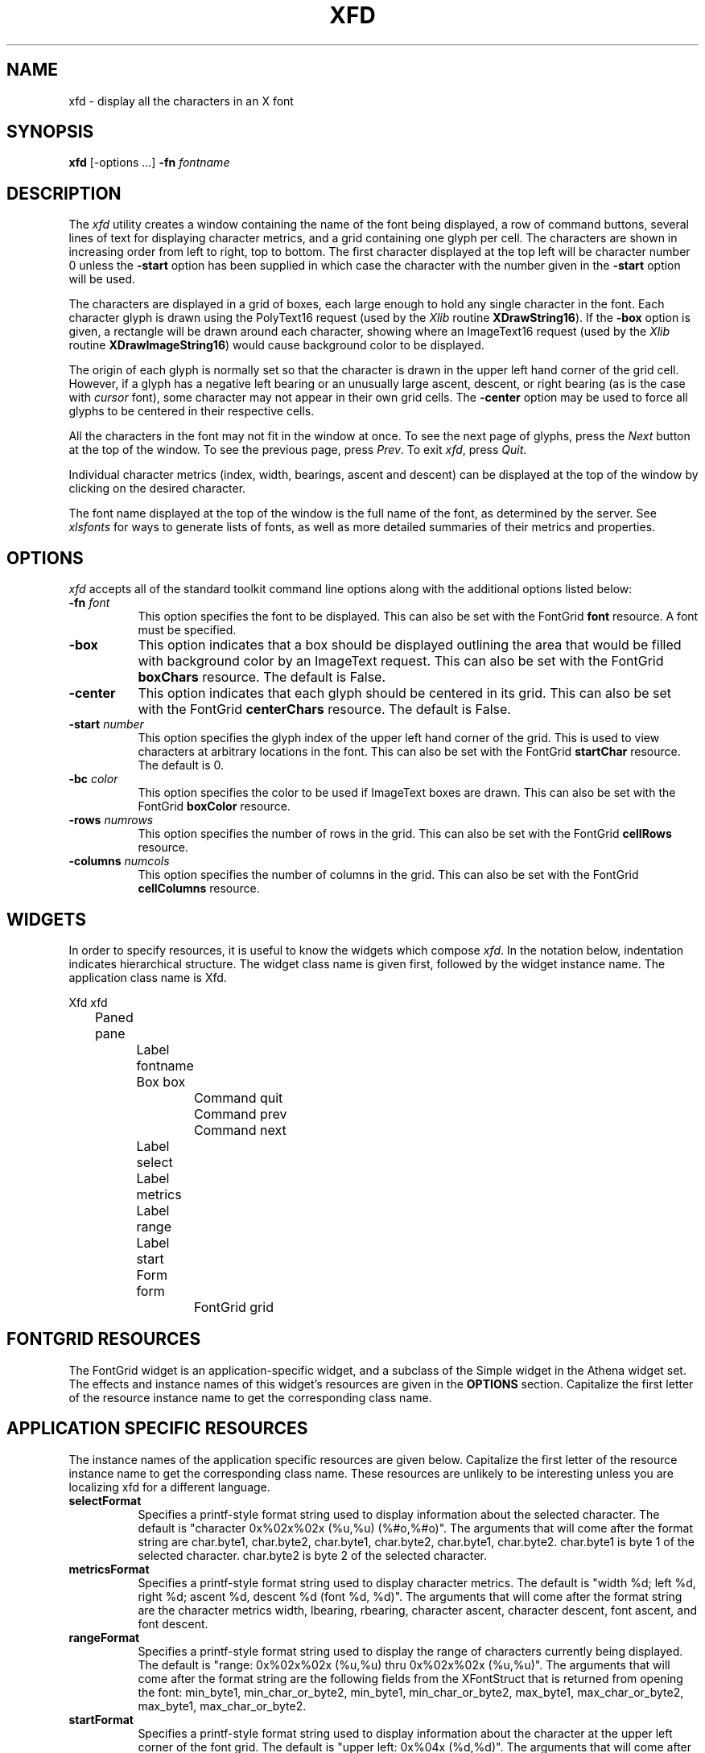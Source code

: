 .\" $Xorg: xfd.man,v 1.4 2001/02/09 02:05:42 xorgcvs Exp $
.\" Copyright 1989, 1994, 1998  The Open Group
.\" 
.\" Permission to use, copy, modify, distribute, and sell this software and its
.\" documentation for any purpose is hereby granted without fee, provided that
.\" the above copyright notice appear in all copies and that both that
.\" copyright notice and this permission notice appear in supporting
.\" documentation.
.\" 
.\" The above copyright notice and this permission notice shall be included
.\" in all copies or substantial portions of the Software.
.\" 
.\" THE SOFTWARE IS PROVIDED "AS IS", WITHOUT WARRANTY OF ANY KIND, EXPRESS
.\" OR IMPLIED, INCLUDING BUT NOT LIMITED TO THE WARRANTIES OF
.\" MERCHANTABILITY, FITNESS FOR A PARTICULAR PURPOSE AND NONINFRINGEMENT.
.\" IN NO EVENT SHALL THE OPEN GROUP BE LIABLE FOR ANY CLAIM, DAMAGES OR
.\" OTHER LIABILITY, WHETHER IN AN ACTION OF CONTRACT, TORT OR OTHERWISE,
.\" ARISING FROM, OUT OF OR IN CONNECTION WITH THE SOFTWARE OR THE USE OR
.\" OTHER DEALINGS IN THE SOFTWARE.
.\" 
.\" Except as contained in this notice, the name of The Open Group shall
.\" not be used in advertising or otherwise to promote the sale, use or
.\" other dealings in this Software without prior written authorization
.\" from The Open Group.
.TH XFD 1 "Release 6.4" "X Version 11"
.SH NAME
xfd \- display all the characters in an X font
.SH SYNOPSIS
.B xfd
[\-options ...] \fB\-fn\fP \fIfontname\fP
.SH DESCRIPTION
The \fIxfd\fP utility creates a window containing the name of the font being
displayed, a row of command buttons, several lines of text for displaying
character metrics, and a grid containing one glyph per cell.  The
characters are shown in increasing order from left to right, top to
bottom.  The first character displayed at the top left will be character
number 0 unless the \fB\-start\fP option has been supplied in which case the
character with the number given in the \fB\-start\fP option will be used.
.PP
The characters are displayed in a grid of boxes, each large enough to hold 
any single character in the font.  Each character glyph is drawn using
the PolyText16 request (used by the \fIXlib\fP routine \fBXDrawString16\fP).
If the \fB\-box\fP option is given, a rectangle will be drawn around each
character, showing where an ImageText16 request (used by the \fIXlib\fP
routine \fBXDrawImageString16\fP) would cause background color to be displayed.
.PP
The origin of each glyph is normally set so that the character is drawn in
the upper left hand corner of the grid cell.  However, if a glyph has a 
negative left bearing or an unusually large ascent, descent, or right bearing 
(as is the case with \fIcursor\fP font), some character may not appear in their
own grid cells.  The \fB\-center\fP option may be used to force all glyphs to 
be centered in their respective cells.
.PP
All the characters in the font may not fit in the window at once.
To see the next page of glyphs, press the \fINext\fP button at the top 
of the window.  To see the previous page, press \fIPrev\fP.  To exit \fIxfd\fP,
press \fIQuit\fP.
.PP
Individual character metrics (index, width, bearings, ascent and descent) can
be displayed at the top of the window by clicking on the desired character.
.PP
The font name displayed at the top of the window is the full name of the 
font, as determined by the server.  See \fIxlsfonts\fP for ways to generate
lists of fonts, as well as more detailed summaries of their metrics and
properties.
.SH "OPTIONS"
.PP
.I xfd
accepts all of the standard toolkit command line options along with
the additional options listed below:
.TP 8
.B \-fn \fIfont\fP
This option specifies the font to be displayed.  This can also be set with
the FontGrid \fBfont\fP resource.  A font must be specified.
.TP 8
.B \-box
This option indicates that a box should be displayed outlining the area
that would be filled with background color by an ImageText request.
This can also be set with
the FontGrid \fBboxChars\fP resource.  The default is False.
.TP 8
.B \-center
This option indicates that each glyph should be centered in its grid.
This can also be set with
the FontGrid \fBcenterChars\fP resource.  The default is False.
.TP 8
.B \-start \fInumber\fP
This option specifies the glyph index of the upper left hand corner of the
grid.  This is used to view characters at arbitrary locations in the font.
This can also be set with
the FontGrid \fBstartChar\fP resource.  The default is 0.
.TP 8
.B \-bc \fIcolor\fP
This option specifies the color to be used if ImageText boxes are drawn.
This can also be set with
the FontGrid \fBboxColor\fP resource.
.TP 8
.B \-rows \fInumrows\fP
This option specifies the number of rows in the grid.
This can also be set with
the FontGrid \fBcellRows\fP resource.
.TP 8
.B \-columns \fInumcols\fP
This option specifies the number of columns in the grid.
This can also be set with
the FontGrid \fBcellColumns\fP resource.
.SH WIDGETS
In order to specify resources, it is useful to know the 
widgets which compose \fIxfd\fR.  In the notation below, indentation
indicates hierarchical structure.  The widget class name is given first,
followed by the widget instance name.
The application class name is Xfd.
.sp
.nf
.ta .5i 1.0i 1.5i 2.0i 2.5i 3.0i 3.5i 4.0i 4.5i 5.0i 5.5i 6.0i 6.5i 7.0i
Xfd  xfd
	Paned  pane
		Label  fontname
		Box  box
			Command  quit
			Command  prev
			Command  next
		Label  select
		Label  metrics
		Label  range
		Label  start
		Form  form
			FontGrid  grid
.fi
.SH FONTGRID RESOURCES
The FontGrid widget is an application-specific widget, and a subclass
of the Simple widget in the Athena widget set.  The effects and
instance names of this widget's resources are given in the
\fBOPTIONS\fP section.  Capitalize the first letter of the resource
instance name to get the corresponding class name.
.SH APPLICATION SPECIFIC RESOURCES
The instance names of the application specific resources
are given below.  Capitalize the first letter of the resource
instance name to get the corresponding class name.
These resources are unlikely to be interesting unless you are localizing
xfd for a different language.
.TP 8
.B selectFormat
Specifies a printf-style format string used to display information
about the selected character.  The default is "character 0x%02x%02x
(%u,%u) (%#o,%#o)".  The arguments that will come after the format string are
char.byte1, char.byte2, char.byte1, char.byte2, char.byte1, char.byte2.
char.byte1 is byte 1 of the selected character.  
char.byte2 is byte 2 of the selected character.  
.TP 8
.B metricsFormat
Specifies a printf-style format string used to display character
metrics.  The default is "width %d; left %d, right %d; ascent %d,
descent %d (font %d, %d)".  The arguments that will come after the
format string are the character metrics width, lbearing, rbearing,
character ascent, character descent, font ascent, and font descent.
.TP 8
.B rangeFormat
Specifies a printf-style format string used to display the range of
characters currently being displayed.  The default is "range:
0x%02x%02x (%u,%u) thru 0x%02x%02x (%u,%u)".  The arguments that will
come after the format string are the following fields from the
XFontStruct that is returned from opening the font:
min_byte1, min_char_or_byte2, min_byte1, min_char_or_byte2,
max_byte1, max_char_or_byte2, max_byte1, max_char_or_byte2.
.TP 8
.B startFormat
Specifies a printf-style format string used to display information
about the character at the upper left corner of the font grid.  The
default is "upper left: 0x%04x (%d,%d)".  The arguments that will come
after the format string are the new character, the high byte of the new
character, and the low byte of the new character.
.TP 8
.B nocharFormat
Specifies a printf-style format string to display when the selected
character does not exist.  The default is "no such character
0x%02x%02x (%u,%u) (%#o,%#o)".  The arguments that will come after the
format string are the same as for the \fBselectFormat\fP resource.
.SH "SEE ALSO"
X(1), xlsfonts(1), xrdb(1), xfontsel(1),
.I "X Logical Font Description Conventions"
.SH "BUGS"
The program should skip over pages full of non-existent characters.
.SH AUTHOR
Jim Fulton, MIT X Consortium; previous program of the same name by 
Mark Lillibridge, MIT Project Athena.

